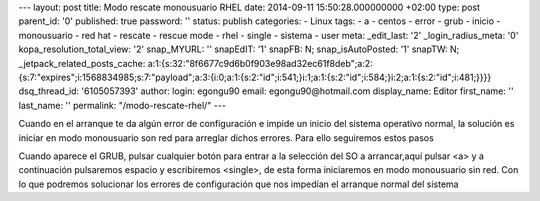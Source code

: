 --- layout: post title: Modo rescate monousuario RHEL date: 2014-09-11
15:50:28.000000000 +02:00 type: post parent_id: '0' published: true
password: '' status: publish categories: - Linux tags: - a - centos -
error - grub - inicio - monousuario - red hat - rescate - rescue mode -
rhel - single - sistema - user meta: \_edit_last: '2'
\_login_radius_meta: '0' kopa_resolution_total_view: '2' snap_MYURL: ''
snapEdIT: '1' snapFB: N; snap_isAutoPosted: '1' snapTW: N;
\_jetpack_related_posts_cache:
a:1:{s:32:"8f6677c9d6b0f903e98ad32ec61f8deb";a:2:{s:7:"expires";i:1568834985;s:7:"payload";a:3:{i:0;a:1:{s:2:"id";i:541;}i:1;a:1:{s:2:"id";i:584;}i:2;a:1:{s:2:"id";i:481;}}}}
dsq_thread_id: '6105057393' author: login: egongu90 email:
egongu90@hotmail.com display_name: Editor first_name: '' last_name: ''
permalink: "/modo-rescate-rhel/" ---

Cuando en el arranque te da algún error de configuración e impide un
inicio del sistema operativo normal, la solución es iniciar en modo
monousuario son red para arreglar dichos errores. Para ello seguiremos
estos pasos

Cuando aparece el GRUB, pulsar cualquier botón para entrar a la
selección del SO a arrancar,aquí pulsar <a> y a continuación pulsaremos
espacio y escribiremos <single>, de esta forma iniciaremos en modo
monousuario sin red. Con lo que podremos solucionar los errores de
configuración que nos impedían el arranque normal del sistema

